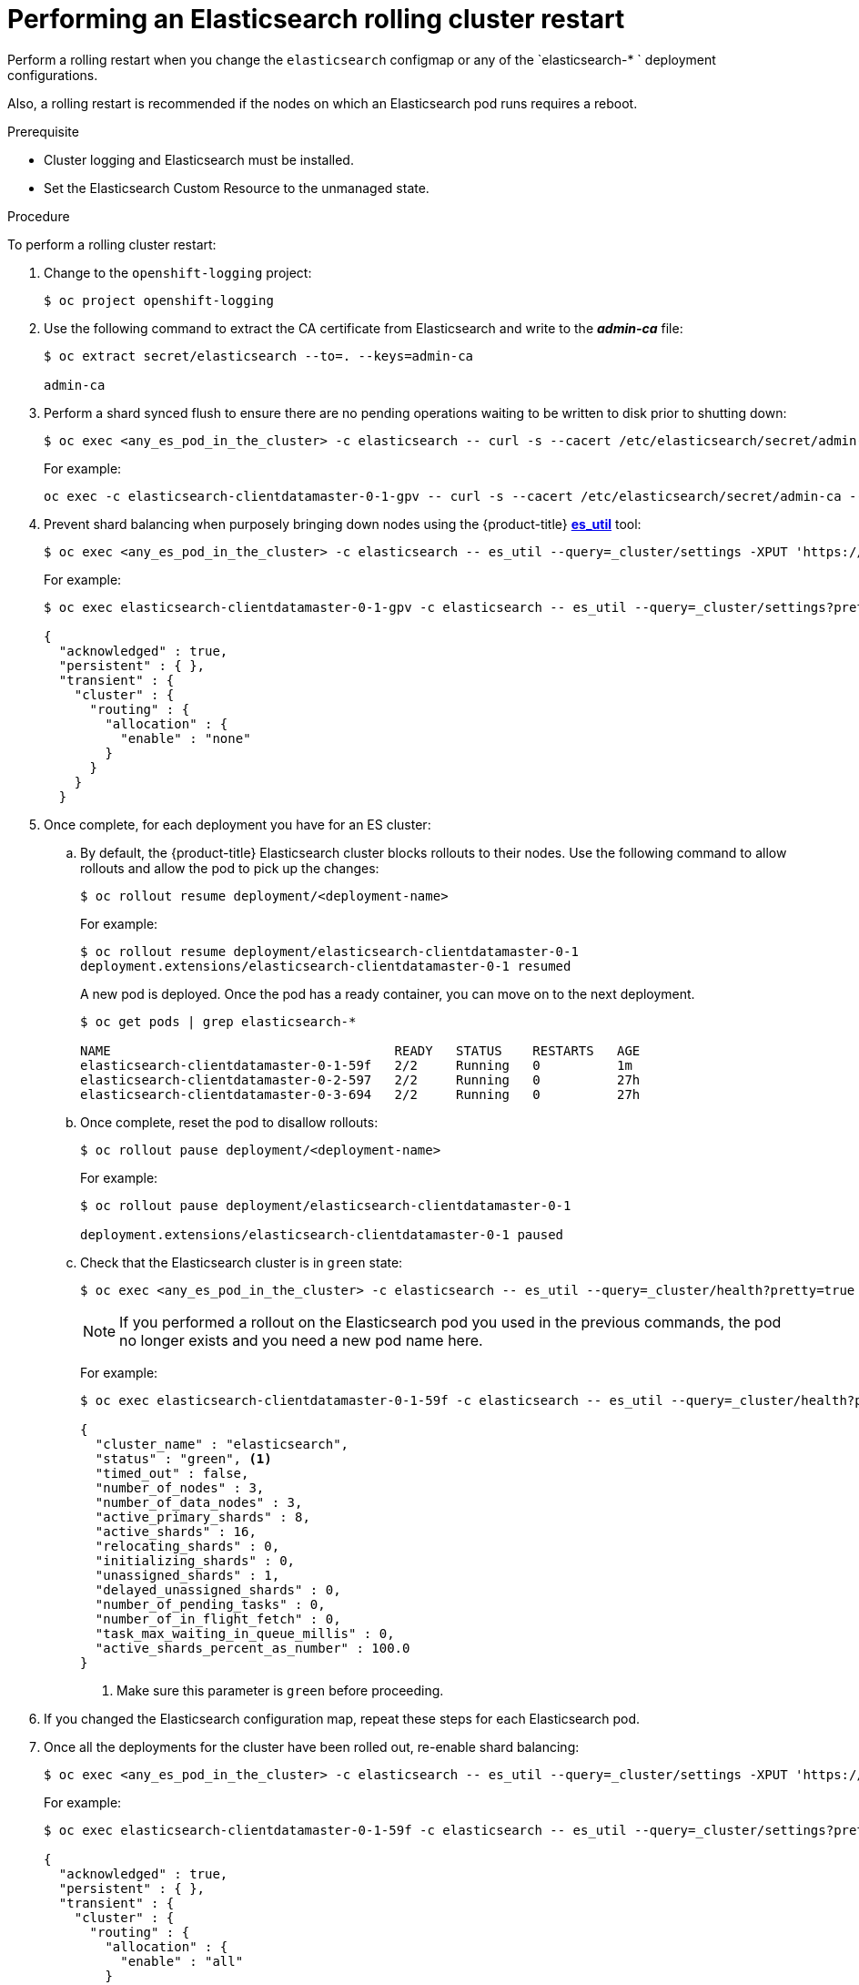 // Module included in the following assemblies:
//
// * logging/efk-logging-manual-rollout.adoc

[id="efk-logging-manual-rollout-rolling-{context}"]
= Performing an Elasticsearch rolling cluster restart

Perform a rolling restart when you change the `elasticsearch` configmap
or any of the `elasticsearch-* ` deployment configurations.

Also, a rolling restart is recommended if the nodes on which an Elasticsearch pod 
runs requires a reboot.

.Prerequisite

* Cluster logging and Elasticsearch must be installed.

* Set the Elasticsearch Custom Resource to the unmanaged state.

.Procedure

To perform a rolling cluster restart:

. Change to the `openshift-logging` project:
+
----
$ oc project openshift-logging
----

. Use the following command to extract the CA certificate from Elasticsearch and write to the *_admin-ca_* file:
+
----
$ oc extract secret/elasticsearch --to=. --keys=admin-ca

admin-ca
----

. Perform a shard synced flush to ensure there are no pending operations waiting to be written to disk prior to shutting down:
+
----
$ oc exec <any_es_pod_in_the_cluster> -c elasticsearch -- curl -s --cacert /etc/elasticsearch/secret/admin-ca --cert /etc/elasticsearch/secret/admin-cert --key /etc/elasticsearch/secret/admin-key -XPOST 'https://localhost:9200/_flush/synced'
----
+
For example:
+
----
oc exec -c elasticsearch-clientdatamaster-0-1-gpv -- curl -s --cacert /etc/elasticsearch/secret/admin-ca --cert /etc/elasticsearch/secret/admin-cert --key /etc/elasticsearch/secret/admin-key -XPOST 'https://localhost:9200/_flush/synced'
----

. Prevent shard balancing when purposely bringing down nodes using the {product-title} 
link:https://github.com/openshift/origin-aggregated-logging/tree/master/elasticsearch#es_util[*es_util*] tool:
+
----
$ oc exec <any_es_pod_in_the_cluster> -c elasticsearch -- es_util --query=_cluster/settings -XPUT 'https://localhost:9200/_cluster/settings' -d '{ "transient": { "cluster.routing.allocation.enable" : "none" } }'
----
+
For example:
+
----
$ oc exec elasticsearch-clientdatamaster-0-1-gpv -c elasticsearch -- es_util --query=_cluster/settings?pretty=true -XPUT 'https://localhost:9200/_cluster/settings' -d '{ "transient": { "cluster.routing.allocation.enable" : "none" } }'

{
  "acknowledged" : true,
  "persistent" : { },
  "transient" : {
    "cluster" : {
      "routing" : {
        "allocation" : {
          "enable" : "none"
        }
      }
    }
  }
----

. Once complete, for each deployment you have for an ES cluster:

.. By default, the {product-title} Elasticsearch cluster blocks rollouts to their nodes. Use the following command to allow rollouts
and allow the pod to pick up the changes:
+
----
$ oc rollout resume deployment/<deployment-name>
----
+
For example:
+
----
$ oc rollout resume deployment/elasticsearch-clientdatamaster-0-1
deployment.extensions/elasticsearch-clientdatamaster-0-1 resumed
----
+
A new pod is deployed. Once the pod has a ready container, you can
move on to the next deployment.
+
----
$ oc get pods | grep elasticsearch-*

NAME                                     READY   STATUS    RESTARTS   AGE
elasticsearch-clientdatamaster-0-1-59f   2/2     Running   0          1m
elasticsearch-clientdatamaster-0-2-597   2/2     Running   0          27h
elasticsearch-clientdatamaster-0-3-694   2/2     Running   0          27h
----

.. Once complete, reset the pod to disallow rollouts:
+
----
$ oc rollout pause deployment/<deployment-name>
----
+
For example:
+
----
$ oc rollout pause deployment/elasticsearch-clientdatamaster-0-1

deployment.extensions/elasticsearch-clientdatamaster-0-1 paused
----
+
.. Check that the Elasticsearch cluster is in `green` state:
+
----
$ oc exec <any_es_pod_in_the_cluster> -c elasticsearch -- es_util --query=_cluster/health?pretty=true
----
+
[NOTE]
====
If you performed a rollout on the Elasticsearch pod you used in the previous commands, the pod no longer exists and you need a new pod name here.  
====
+
For example:
+
----
$ oc exec elasticsearch-clientdatamaster-0-1-59f -c elasticsearch -- es_util --query=_cluster/health?pretty=true

{
  "cluster_name" : "elasticsearch",
  "status" : "green", <1>
  "timed_out" : false,
  "number_of_nodes" : 3,
  "number_of_data_nodes" : 3,
  "active_primary_shards" : 8,
  "active_shards" : 16,
  "relocating_shards" : 0,
  "initializing_shards" : 0,
  "unassigned_shards" : 1,
  "delayed_unassigned_shards" : 0,
  "number_of_pending_tasks" : 0,
  "number_of_in_flight_fetch" : 0,
  "task_max_waiting_in_queue_millis" : 0,
  "active_shards_percent_as_number" : 100.0
}
----
<1> Make sure this parameter is `green` before proceeding.

. If you changed the Elasticsearch configuration map, repeat these steps for each Elasticsearch pod.

. Once all the deployments for the cluster have been rolled out, re-enable shard balancing:
+
----
$ oc exec <any_es_pod_in_the_cluster> -c elasticsearch -- es_util --query=_cluster/settings -XPUT 'https://localhost:9200/_cluster/settings' -d '{ "transient": { "cluster.routing.allocation.enable" : "none" } }'
----
+
For example:
+
----
$ oc exec elasticsearch-clientdatamaster-0-1-59f -c elasticsearch -- es_util --query=_cluster/settings?pretty=true -XPUT 'https://localhost:9200/_cluster/settings' -d '{ "transient": { "cluster.routing.allocation.enable" : "all" } }'

{
  "acknowledged" : true,
  "persistent" : { },
  "transient" : {
    "cluster" : {
      "routing" : {
        "allocation" : {
          "enable" : "all"
        }
      }
    }
  }
}
----
